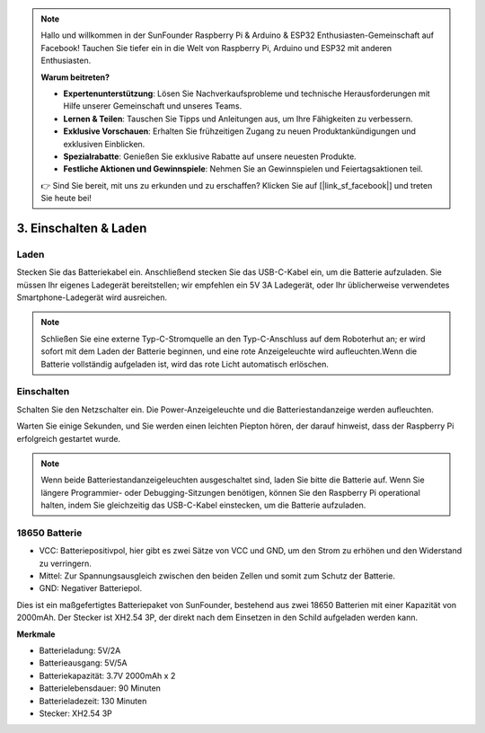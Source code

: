 .. note::

    Hallo und willkommen in der SunFounder Raspberry Pi & Arduino & ESP32 Enthusiasten-Gemeinschaft auf Facebook! Tauchen Sie tiefer ein in die Welt von Raspberry Pi, Arduino und ESP32 mit anderen Enthusiasten.

    **Warum beitreten?**

    - **Expertenunterstützung**: Lösen Sie Nachverkaufsprobleme und technische Herausforderungen mit Hilfe unserer Gemeinschaft und unseres Teams.
    - **Lernen & Teilen**: Tauschen Sie Tipps und Anleitungen aus, um Ihre Fähigkeiten zu verbessern.
    - **Exklusive Vorschauen**: Erhalten Sie frühzeitigen Zugang zu neuen Produktankündigungen und exklusiven Einblicken.
    - **Spezialrabatte**: Genießen Sie exklusive Rabatte auf unsere neuesten Produkte.
    - **Festliche Aktionen und Gewinnspiele**: Nehmen Sie an Gewinnspielen und Feiertagsaktionen teil.

    👉 Sind Sie bereit, mit uns zu erkunden und zu erschaffen? Klicken Sie auf [|link_sf_facebook|] und treten Sie heute bei!

3. Einschalten & Laden
=========================

Laden
-------------------

Stecken Sie das Batteriekabel ein. Anschließend stecken Sie das USB-C-Kabel ein, um die Batterie aufzuladen.
Sie müssen Ihr eigenes Ladegerät bereitstellen; wir empfehlen ein 5V 3A Ladegerät, oder Ihr üblicherweise verwendetes Smartphone-Ladegerät wird ausreichen.

.. image:: img/BTR_IMG_1096.png

.. note::
    Schließen Sie eine externe Typ-C-Stromquelle an den Typ-C-Anschluss auf dem Roboterhut an; er wird sofort mit dem Laden der Batterie beginnen, und eine rote Anzeigeleuchte wird aufleuchten.\
    Wenn die Batterie vollständig aufgeladen ist, wird das rote Licht automatisch erlöschen.


Einschalten
----------------------

Schalten Sie den Netzschalter ein. Die Power-Anzeigeleuchte und die Batteriestandanzeige werden aufleuchten.

.. image:: img/BTR_IMG_1097.png


Warten Sie einige Sekunden, und Sie werden einen leichten Piepton hören, der darauf hinweist, dass der Raspberry Pi erfolgreich gestartet wurde.

.. note::
    Wenn beide Batteriestandanzeigeleuchten ausgeschaltet sind, laden Sie bitte die Batterie auf.
    Wenn Sie längere Programmier- oder Debugging-Sitzungen benötigen, können Sie den Raspberry Pi operational halten, indem Sie gleichzeitig das USB-C-Kabel einstecken, um die Batterie aufzuladen.

18650 Batterie
-----------------------------------

.. image:: img/3pin_battery.jpg

* VCC: Batteriepositivpol, hier gibt es zwei Sätze von VCC und GND, um den Strom zu erhöhen und den Widerstand zu verringern.
* Mittel: Zur Spannungsausgleich zwischen den beiden Zellen und somit zum Schutz der Batterie.
* GND: Negativer Batteriepol.

Dies ist ein maßgefertigtes Batteriepaket von SunFounder, bestehend aus zwei 18650 Batterien mit einer Kapazität von 2000mAh. Der Stecker ist XH2.54 3P, der direkt nach dem Einsetzen in den Schild aufgeladen werden kann.

**Merkmale**

* Batterieladung: 5V/2A
* Batterieausgang: 5V/5A
* Batteriekapazität: 3.7V 2000mAh x 2
* Batterielebensdauer: 90 Minuten
* Batterieladezeit: 130 Minuten
* Stecker: XH2.54 3P
